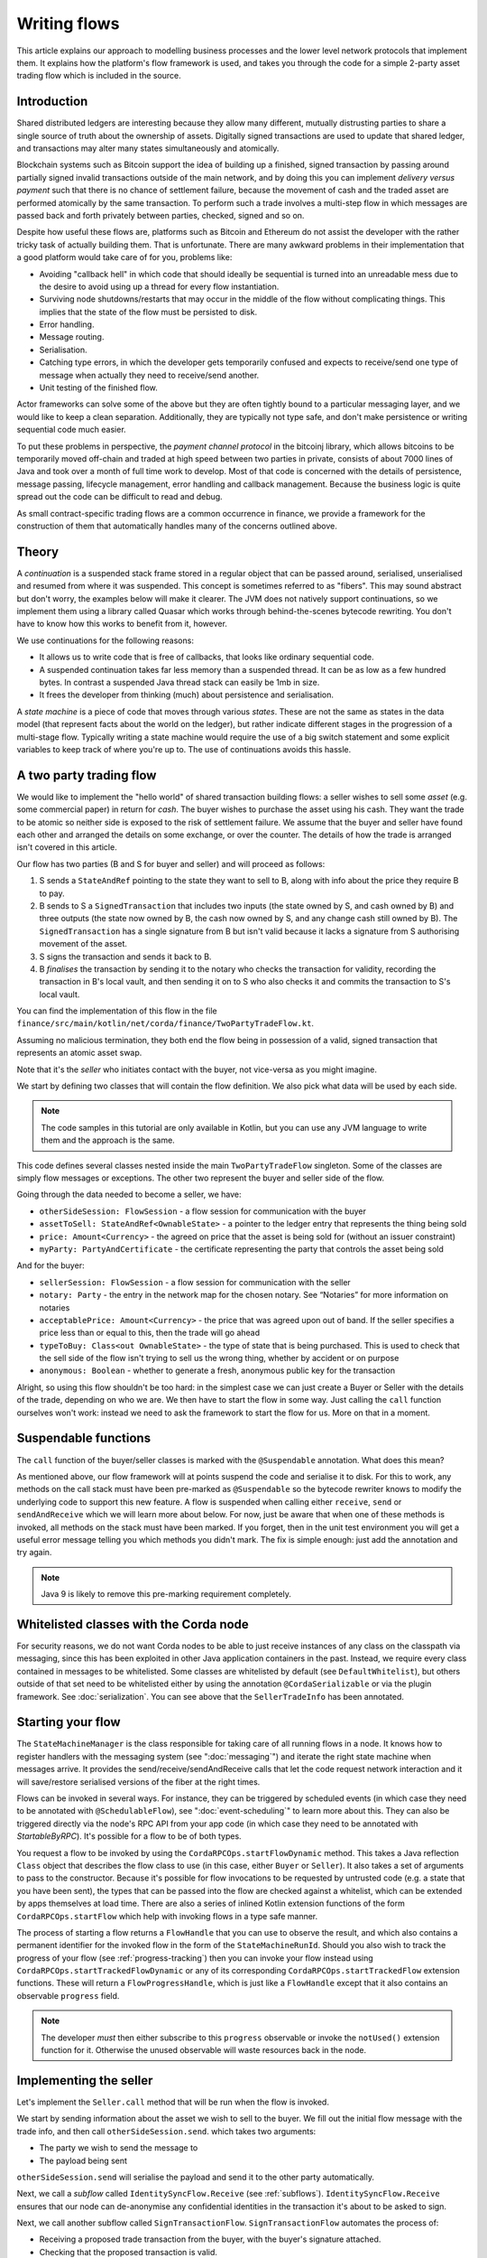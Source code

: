 .. highlight:: kotlin
.. raw:: html

   <script type="text/javascript" src="_static/jquery.js"></script>
   <script type="text/javascript" src="_static/codesets.js"></script>

Writing flows
=============

This article explains our approach to modelling business processes and the lower level network protocols that implement
them. It explains how the platform's flow framework is used, and takes you through the code for a simple
2-party asset trading flow which is included in the source.

Introduction
------------

Shared distributed ledgers are interesting because they allow many different, mutually distrusting parties to
share a single source of truth about the ownership of assets. Digitally signed transactions are used to update that
shared ledger, and transactions may alter many states simultaneously and atomically.

Blockchain systems such as Bitcoin support the idea of building up a finished, signed transaction by passing around
partially signed invalid transactions outside of the main network, and by doing this you can implement
*delivery versus payment* such that there is no chance of settlement failure, because the movement of cash and the
traded asset are performed atomically by the same transaction. To perform such a trade involves a multi-step flow
in which messages are passed back and forth privately between parties, checked, signed and so on.

Despite how useful these flows are, platforms such as Bitcoin and Ethereum do not assist the developer with the rather
tricky task of actually building them. That is unfortunate. There are many awkward problems in their implementation
that a good platform would take care of for you, problems like:

* Avoiding "callback hell" in which code that should ideally be sequential is turned into an unreadable mess due to the
  desire to avoid using up a thread for every flow instantiation.
* Surviving node shutdowns/restarts that may occur in the middle of the flow without complicating things. This
  implies that the state of the flow must be persisted to disk.
* Error handling.
* Message routing.
* Serialisation.
* Catching type errors, in which the developer gets temporarily confused and expects to receive/send one type of message
  when actually they need to receive/send another.
* Unit testing of the finished flow.

Actor frameworks can solve some of the above but they are often tightly bound to a particular messaging layer, and
we would like to keep a clean separation. Additionally, they are typically not type safe, and don't make persistence or
writing sequential code much easier.

To put these problems in perspective, the *payment channel protocol* in the bitcoinj library, which allows bitcoins to
be temporarily moved off-chain and traded at high speed between two parties in private, consists of about 7000 lines of
Java and took over a month of full time work to develop. Most of that code is concerned with the details of persistence,
message passing, lifecycle management, error handling and callback management. Because the business logic is quite
spread out the code can be difficult to read and debug.

As small contract-specific trading flows are a common occurrence in finance, we provide a framework for the
construction of them that automatically handles many of the concerns outlined above.

Theory
------

A *continuation* is a suspended stack frame stored in a regular object that can be passed around, serialised,
unserialised and resumed from where it was suspended. This concept is sometimes referred to as "fibers". This may
sound abstract but don't worry, the examples below will make it clearer. The JVM does not natively support
continuations, so we implement them using a library called Quasar which works through behind-the-scenes
bytecode rewriting. You don't have to know how this works to benefit from it, however.

We use continuations for the following reasons:

* It allows us to write code that is free of callbacks, that looks like ordinary sequential code.
* A suspended continuation takes far less memory than a suspended thread. It can be as low as a few hundred bytes.
  In contrast a suspended Java thread stack can easily be 1mb in size.
* It frees the developer from thinking (much) about persistence and serialisation.

A *state machine* is a piece of code that moves through various *states*. These are not the same as states in the data
model (that represent facts about the world on the ledger), but rather indicate different stages in the progression
of a multi-stage flow. Typically writing a state machine would require the use of a big switch statement and some
explicit variables to keep track of where you're up to. The use of continuations avoids this hassle.

A two party trading flow
------------------------

We would like to implement the "hello world" of shared transaction building flows: a seller wishes to sell some
*asset* (e.g. some commercial paper) in return for *cash*. The buyer wishes to purchase the asset using his cash. They
want the trade to be atomic so neither side is exposed to the risk of settlement failure. We assume that the buyer
and seller have found each other and arranged the details on some exchange, or over the counter. The details of how
the trade is arranged isn't covered in this article.

Our flow has two parties (B and S for buyer and seller) and will proceed as follows:

1. S sends a ``StateAndRef`` pointing to the state they want to sell to B, along with info about the price they require
   B to pay.
2. B sends to S a ``SignedTransaction`` that includes two inputs (the state owned by S, and cash owned by B) and three
   outputs (the state now owned by B, the cash now owned by S, and any change cash still owned by B). The
   ``SignedTransaction`` has a single signature from B but isn't valid because it lacks a signature from S authorising
   movement of the asset.
3. S signs the transaction and sends it back to B.
4. B *finalises* the transaction by sending it to the notary who checks the transaction for validity, recording the
   transaction in B's local vault, and then sending it on to S who also checks it and commits the transaction to S's
   local vault.

You can find the implementation of this flow in the file ``finance/src/main/kotlin/net/corda/finance/TwoPartyTradeFlow.kt``.

Assuming no malicious termination, they both end the flow being in possession of a valid, signed transaction that
represents an atomic asset swap.

Note that it's the *seller* who initiates contact with the buyer, not vice-versa as you might imagine.

We start by defining two classes that will contain the flow definition. We also pick what data will be used by
each side.

.. note:: The code samples in this tutorial are only available in Kotlin, but you can use any JVM language to
   write them and the approach is the same.

.. container:: codeset

    .. literalinclude:: ../../docs/source/example-code/src/main/kotlin/net/corda/docs/tutorial/flowstatemachines/TutorialFlowStateMachines.kt
        :language: kotlin
        :start-after: DOCSTART 1
        :end-before: DOCEND 1

This code defines several classes nested inside the main ``TwoPartyTradeFlow`` singleton. Some of the classes are
simply flow messages or exceptions. The other two represent the buyer and seller side of the flow.

Going through the data needed to become a seller, we have:

- ``otherSideSession: FlowSession`` - a flow session for communication with the buyer
- ``assetToSell: StateAndRef<OwnableState>`` - a pointer to the ledger entry that represents the thing being sold
- ``price: Amount<Currency>`` - the agreed on price that the asset is being sold for (without an issuer constraint)
- ``myParty: PartyAndCertificate`` - the certificate representing the party that controls the asset being sold

And for the buyer:

- ``sellerSession: FlowSession`` - a flow session for communication with the seller
- ``notary: Party`` - the entry in the network map for the chosen notary. See “Notaries” for more information on
  notaries
- ``acceptablePrice: Amount<Currency>`` - the price that was agreed upon out of band. If the seller specifies
  a price less than or equal to this, then the trade will go ahead
- ``typeToBuy: Class<out OwnableState>`` - the type of state that is being purchased. This is used to check that the
  sell side of the flow isn't trying to sell us the wrong thing, whether by accident or on purpose
- ``anonymous: Boolean`` - whether to generate a fresh, anonymous public key for the transaction

Alright, so using this flow shouldn't be too hard: in the simplest case we can just create a Buyer or Seller
with the details of the trade, depending on who we are. We then have to start the flow in some way. Just
calling the ``call`` function ourselves won't work: instead we need to ask the framework to start the flow for
us. More on that in a moment.

Suspendable functions
---------------------

The ``call`` function of the buyer/seller classes is marked with the ``@Suspendable`` annotation. What does this mean?

As mentioned above, our flow framework will at points suspend the code and serialise it to disk. For this to work,
any methods on the call stack must have been pre-marked as ``@Suspendable`` so the bytecode rewriter knows to modify
the underlying code to support this new feature. A flow is suspended when calling either ``receive``, ``send`` or
``sendAndReceive`` which we will learn more about below. For now, just be aware that when one of these methods is
invoked, all methods on the stack must have been marked. If you forget, then in the unit test environment you will
get a useful error message telling you which methods you didn't mark. The fix is simple enough: just add the annotation
and try again.

.. note:: Java 9 is likely to remove this pre-marking requirement completely.

Whitelisted classes with the Corda node
---------------------------------------

For security reasons, we do not want Corda nodes to be able to just receive instances of any class on the classpath
via messaging, since this has been exploited in other Java application containers in the past.  Instead, we require
every class contained in messages to be whitelisted. Some classes are whitelisted by default (see ``DefaultWhitelist``),
but others outside of that set need to be whitelisted either by using the annotation ``@CordaSerializable`` or via the
plugin framework.  See :doc:`serialization`.  You can see above that the ``SellerTradeInfo`` has been annotated.

Starting your flow
------------------

The ``StateMachineManager`` is the class responsible for taking care of all running flows in a node. It knows
how to register handlers with the messaging system (see ":doc:`messaging`") and iterate the right state machine
when messages arrive. It provides the send/receive/sendAndReceive calls that let the code request network
interaction and it will save/restore serialised versions of the fiber at the right times.

Flows can be invoked in several ways. For instance, they can be triggered by scheduled events (in which case they need to
be annotated with ``@SchedulableFlow``), see ":doc:`event-scheduling`" to learn more about this. They can also be triggered
directly via the node's RPC API from your app code (in which case they need to be annotated with `StartableByRPC`). It's
possible for a flow to be of both types.

You request a flow to be invoked by using the ``CordaRPCOps.startFlowDynamic`` method. This takes a
Java reflection ``Class`` object that describes the flow class to use (in this case, either ``Buyer`` or ``Seller``).
It also takes a set of arguments to pass to the constructor. Because it's possible for flow invocations to
be requested by untrusted code (e.g. a state that you have been sent), the types that can be passed into the
flow are checked against a whitelist, which can be extended by apps themselves at load time.  There are also a series
of inlined Kotlin extension functions of the form ``CordaRPCOps.startFlow`` which help with invoking flows in a type
safe manner.

The process of starting a flow returns a ``FlowHandle`` that you can use to observe the result, and which also contains
a permanent identifier for the invoked flow in the form of the ``StateMachineRunId``. Should you also wish to track the
progress of your flow (see :ref:`progress-tracking`) then you can invoke your flow instead using
``CordaRPCOps.startTrackedFlowDynamic`` or any of its corresponding ``CordaRPCOps.startTrackedFlow`` extension functions.
These will return a ``FlowProgressHandle``, which is just like a ``FlowHandle`` except that it also contains an observable
``progress`` field.

.. note:: The developer `must` then either subscribe to this ``progress`` observable or invoke the ``notUsed()`` extension
   function for it. Otherwise the unused observable will waste resources back in the node.

Implementing the seller
-----------------------

Let's implement the ``Seller.call`` method that will be run when the flow is invoked.

.. container:: codeset

    .. literalinclude:: ../../finance/src/main/kotlin/net/corda/finance/flows/TwoPartyTradeFlow.kt
        :language: kotlin
        :start-after: DOCSTART 4
        :end-before: DOCEND 4
        :dedent: 8

We start by sending information about the asset we wish to sell to the buyer. We fill out the initial flow message with
the trade info, and then call ``otherSideSession.send``. which takes two arguments:

- The party we wish to send the message to
- The payload being sent

``otherSideSession.send`` will serialise the payload and send it to the other party automatically.

Next, we call a *subflow* called ``IdentitySyncFlow.Receive`` (see :ref:`subflows`). ``IdentitySyncFlow.Receive``
ensures that our node can de-anonymise any confidential identities in the transaction it's about to be asked to sign.

Next, we call another subflow called ``SignTransactionFlow``. ``SignTransactionFlow`` automates the process of:

* Receiving a proposed trade transaction from the buyer, with the buyer's signature attached.
* Checking that the proposed transaction is valid.
* Calculating and attaching our own signature so that the transaction is now signed by both the buyer and the seller.
* Sending the transaction back to the buyer.

The transaction then needs to be finalized. This is the the process of sending the transaction to a notary to assert
(with another signature) that the time-window in the transaction (if any) is valid and there are no double spends.
In this flow, finalization is handled by the buyer, so we just wait for the signed transaction to appear in our
transaction storage. It will have the same ID as the one we started with but more signatures.

Implementing the buyer
----------------------

OK, let's do the same for the buyer side:

.. container:: codeset

    .. literalinclude:: ../../finance/src/main/kotlin/net/corda/finance/flows/TwoPartyTradeFlow.kt
         :language: kotlin
         :start-after: DOCSTART 1
         :end-before: DOCEND 1
         :dedent: 8

This code is longer but no more complicated. Here are some things to pay attention to:

1. We do some sanity checking on the proposed trade transaction received from the seller to ensure we're being offered
   what we expected to be offered.
2. We create a cash spend using ``Cash.generateSpend``. You can read the vault documentation to learn more about this.
3. We access the *service hub* as needed to access things that are transient and may change or be recreated
   whilst a flow is suspended, such as the wallet or the network map.
4. We call ``CollectSignaturesFlow`` as a subflow to send the unfinished, still-invalid transaction to the seller so
   they can sign it and send it back to us.
5. Last, we call ``FinalityFlow`` as a subflow to finalize the transaction.

As you can see, the flow logic is straightforward and does not contain any callbacks or network glue code, despite
the fact that it takes minimal resources and can survive node restarts.

Flow sessions
-------------

It will be useful to describe how flows communicate with each other. A node may have many flows running at the same
time, and perhaps communicating with the same counterparty node but for different purposes. Therefore flows need a
way to segregate communication channels so that concurrent conversations between flows on the same set of nodes do
not interfere with each other.

To achieve this in order to communicate with a counterparty one needs to first initiate such a session with a ``Party``
using ``initiateFlow``, which returns a ``FlowSession`` object, identifying this communication. Subsequently the first
actual communication will kick off a counter-flow on the other side, receiving a "reply" session object. A session ends
when either flow ends, whether as expected or pre-maturely. If a flow ends pre-maturely then the other side will be
notified of that and they will also end, as the whole point of flows is a known sequence of message transfers. Flows end
pre-maturely due to exceptions, and as described above, if that exception is ``FlowException`` or a sub-type then it
will propagate to the other side. Any other exception will not propagate.

Taking a step back, we mentioned that the other side has to accept the session request for there to be a communication
channel. A node accepts a session request if it has registered the flow type (the fully-qualified class name) that is
making the request - each session initiation includes the initiating flow type. The *initiated* (server) flow must name the
*initiating* (client) flow using the ``@InitiatedBy`` annotation and passing the class name that will be starting the
flow session as the annotation parameter.

.. _subflows:

Sub-flows
---------

Flows can be composed via nesting. Invoking a sub-flow looks similar to an ordinary function call:

.. container:: codeset

   .. sourcecode:: kotlin

      @Suspendable
      fun call() {
          val unnotarisedTransaction = ...
          subFlow(FinalityFlow(unnotarisedTransaction))
      }

   .. sourcecode:: java

      @Suspendable
      public void call() throws FlowException {
          SignedTransaction unnotarisedTransaction = ...
          subFlow(new FinalityFlow(unnotarisedTransaction))
      }

Let's take a look at the three subflows we invoke in this flow.

FinalityFlow
^^^^^^^^^^^^
On the buyer side, we use ``FinalityFlow`` to finalise the transaction. It will:

* Send the transaction to the chosen notary and, if necessary, satisfy the notary that the transaction is valid.
* Record the transaction in the local vault, if it is relevant (i.e. involves the owner of the node).
* Send the fully signed transaction to the other participants for recording as well.

.. warning:: If the seller stops before sending the finalised transaction to the buyer, the seller is left with a
   valid transaction but the buyer isn't, so they can't spend the asset they just purchased! This sort of thing is not
   always a risk (as the seller may not gain anything from that sort of behaviour except a lawsuit), but if it is, a future
   version of the platform will allow you to ask the notary to send you the transaction as well, in case your counterparty
   does not. This is not the default because it reveals more private info to the notary.

We simply create the flow object via its constructor, and then pass it to the ``subFlow`` method which
returns the result of the flow's execution directly. Behind the scenes all this is doing is wiring up progress
tracking (discussed more below) and then running the object's ``call`` method. Because the sub-flow might suspend,
we must mark the method that invokes it as suspendable.

Within FinalityFlow, we use a further sub-flow called ``ReceiveTransactionFlow``. This is responsible for downloading
and checking all the dependencies of a transaction, which in Corda are always retrievable from the party that sent you a
transaction that uses them. This flow returns a list of ``LedgerTransaction`` objects.

.. note:: Transaction dependency resolution assumes that the peer you got the transaction from has all of the
   dependencies itself. It must do, otherwise it could not have convinced itself that the dependencies were themselves
   valid. It's important to realise that requesting only the transactions we require is a privacy leak, because if
   we don't download a transaction from the peer, they know we must have already seen it before. Fixing this privacy
   leak will come later.

CollectSignaturesFlow/SignTransactionFlow
^^^^^^^^^^^^^^^^^^^^^^^^^^^^^^^^^^^^^^^^^
We also invoke two other subflows:

* ``CollectSignaturesFlow``, on the buyer side
* ``SignTransactionFlow``, on the seller side

These flows communicate to gather all the required signatures for the proposed transaction. ``CollectSignaturesFlow``
will:

* Verify any signatures collected on the transaction so far
* Verify the transaction itself
* Send the transaction to the remaining required signers and receive back their signatures
* Verify the collected signatures

``SignTransactionFlow`` responds by:

* Receiving the partially-signed transaction off the wire
* Verifying the existing signatures
* Resolving the transaction's dependencies
* Verifying the transaction itself
* Running any custom validation logic
* Sending their signature back to the buyer
* Waiting for the transaction to be recorded in their vault

We cannot instantiate ``SignTransactionFlow`` itself, as it's an abstract class. Instead, we need to subclass it and
override ``checkTransaction()`` to add our own custom validation logic:

.. container:: codeset

    .. literalinclude:: ../../finance/src/main/kotlin/net/corda/finance/flows/TwoPartyTradeFlow.kt
        :language: kotlin
        :start-after: DOCSTART 5
        :end-before: DOCEND 5
        :dedent: 12

In this case, our custom validation logic ensures that the amount of cash outputs in the transaction equals the
price of the asset.

Persisting flows
----------------

If you look at the code for ``FinalityFlow``, ``CollectSignaturesFlow`` and ``SignTransactionFlow``, you'll see calls
to both ``receive`` and ``sendAndReceive``. Once either of these methods is called, the ``call`` method will be
suspended into a continuation and saved to persistent storage. If the node crashes or is restarted, the flow will
effectively continue as if nothing had happened. Your code may remain blocked inside such a call for seconds,
minutes, hours or even days in the case of a flow that needs human interaction!

.. note:: There are a couple of rules you need to bear in mind when writing a class that will be used as a continuation.
   The first is that anything on the stack when the function is suspended will be stored into the heap and kept alive by
   the garbage collector. So try to avoid keeping enormous data structures alive unless you really have to.  You can
   always use private methods to keep the stack uncluttered with temporary variables, or to avoid objects that
   Kryo is not able to serialise correctly.

   The second is that as well as being kept on the heap, objects reachable from the stack will be serialised. The state
   of the function call may be resurrected much later! Kryo doesn't require objects be marked as serialisable, but even so,
   doing things like creating threads from inside these calls would be a bad idea. They should only contain business
   logic and only do I/O via the methods exposed by the flow framework.

   It's OK to keep references around to many large internal node services though: these will be serialised using a
   special token that's recognised by the platform, and wired up to the right instance when the continuation is
   loaded off disk again.

``receive`` and ``sendAndReceive`` return a simple wrapper class, ``UntrustworthyData<T>``, which is
just a marker class that reminds us that the data came from a potentially malicious external source and may have been
tampered with or be unexpected in other ways. It doesn't add any functionality, but acts as a reminder to "scrub"
the data before use.

Exception handling
------------------

Flows can throw exceptions to prematurely terminate their execution. The flow framework gives special treatment to
``FlowException`` and its subtypes. These exceptions are treated as error responses of the flow and are propagated
to all counterparties it is communicating with. The receiving flows will throw the same exception the next time they do
a ``receive`` or ``sendAndReceive`` and thus end the flow session. If the receiver was invoked via ``subFlow``
then the exception can  be caught there enabling re-invocation of the sub-flow.

If the exception thrown by the erroring flow is not a ``FlowException`` it will still terminate but will not propagate to
the other counterparties. Instead they will be informed the flow has terminated and will themselves be terminated with a
generic exception.

.. note:: A future version will extend this to give the node administrator more control on what to do with such erroring
   flows.

Throwing a ``FlowException`` enables a flow to reject a piece of data it has received back to the sender. This is typically
done in the ``unwrap`` method of the received ``UntrustworthyData``. In the above example the seller checks the price
and throws ``FlowException`` if it's invalid. It's then up to the buyer to either try again with a better price or give up.

.. _progress-tracking:

Progress tracking
-----------------

Not shown in the code snippets above is the usage of the ``ProgressTracker`` API. Progress tracking exports information
from a flow about where it's got up to in such a way that observers can render it in a useful manner to humans who
may need to be informed. It may be rendered via an API, in a GUI, onto a terminal window, etc.

A ``ProgressTracker`` is constructed with a series of ``Step`` objects, where each step is an object representing a
stage in a piece of work. It is therefore typical to use singletons that subclass ``Step``, which may be defined easily
in one line when using Kotlin. Typical steps might be "Waiting for response from peer", "Waiting for signature to be
approved", "Downloading and verifying data" etc.

A flow might declare some steps with code inside the flow class like this:

.. container:: codeset

    .. literalinclude:: ../../finance/src/main/kotlin/net/corda/finance/flows/TwoPartyTradeFlow.kt
        :language: kotlin
        :start-after: DOCSTART 2
        :end-before: DOCEND 2
        :dedent: 8

    .. literalinclude:: ../../docs/source/example-code/src/main/java/net/corda/docs/java/tutorial/flowstatemachines/TutorialFlowStateMachines.java
        :language: java
        :start-after: DOCSTART 1
        :end-before: DOCEND 1
        :dedent: 4

Each step exposes a label. By defining your own step types, you can export progress in a way that's both human readable
and machine readable.

Progress trackers are hierarchical. Each step can be the parent for another tracker. By setting
``Step.childProgressTracker``, a tree of steps can be created. It's allowed to alter the hierarchy at runtime, on the
fly, and the progress renderers will adapt to that properly. This can be helpful when you don't fully know ahead of
time what steps will be required. If you *do* know what is required, configuring as much of the hierarchy ahead of time
is a good idea, as that will help the users see what is coming up. You can pre-configure steps by overriding the
``Step`` class like this:

.. container:: codeset

    .. literalinclude:: ../../finance/src/main/kotlin/net/corda/finance/flows/TwoPartyTradeFlow.kt
        :language: kotlin
        :start-after: DOCSTART 3
        :end-before: DOCEND 3
        :dedent: 12

    .. literalinclude:: ../../docs/source/example-code/src/main/java/net/corda/docs/java/tutorial/flowstatemachines/TutorialFlowStateMachines.java
        :language: java
        :start-after: DOCSTART 2
        :end-before: DOCEND 2
        :dedent: 4

Every tracker has not only the steps given to it at construction time, but also the singleton
``ProgressTracker.UNSTARTED`` step and the ``ProgressTracker.DONE`` step. Once a tracker has become ``DONE`` its
position may not be modified again (because e.g. the UI may have been removed/cleaned up), but until that point, the
position can be set to any arbitrary set both forwards and backwards. Steps may be skipped, repeated, etc. Note that
rolling the current step backwards will delete any progress trackers that are children of the steps being reversed, on
the assumption that those subtasks will have to be repeated.

Trackers provide an `Rx observable <http://reactivex.io/>`_ which streams changes to the hierarchy. The top level
observable exposes all the events generated by its children as well. The changes are represented by objects indicating
whether the change is one of position (i.e. progress), structure (i.e. new subtasks being added/removed) or some other
aspect of rendering (i.e. a step has changed in some way and is requesting a re-render).

The flow framework is somewhat integrated with this API. Each ``FlowLogic`` may optionally provide a tracker by
overriding the ``progressTracker`` property (``getProgressTracker`` method in Java). If the
``FlowLogic.subFlow`` method is used, then the tracker of the sub-flow will be made a child of the current
step in the parent flow automatically, if the parent is using tracking in the first place. The framework will also
automatically set the current step to ``DONE`` for you, when the flow is finished.

Because a flow may sometimes wish to configure the children in its progress hierarchy *before* the sub-flow
is constructed, for sub-flows that always follow the same outline regardless of their parameters it's conventional
to define a companion object/static method (for Kotlin/Java respectively) that constructs a tracker, and then allow
the sub-flow to have the tracker it will use be passed in as a parameter. This allows all trackers to be built
and linked ahead of time.

In future, the progress tracking framework will become a vital part of how exceptions, errors, and other faults are
surfaced to human operators for investigation and resolution.

Future features
---------------

The flow framework is a key part of the platform and will be extended in major ways in future. Here are some of
the features we have planned:

* Exception management, with a "flow hospital" tool to manually provide solutions to unavoidable
  problems (e.g. the other side doesn't know the trade)
* Being able to interact with people, either via some sort of external ticketing system, or email, or a custom UI.
  For example to implement human transaction authorisations
* A standard library of flows that can be easily sub-classed by local developers in order to integrate internal
  reporting logic, or anything else that might be required as part of a communications lifecycle